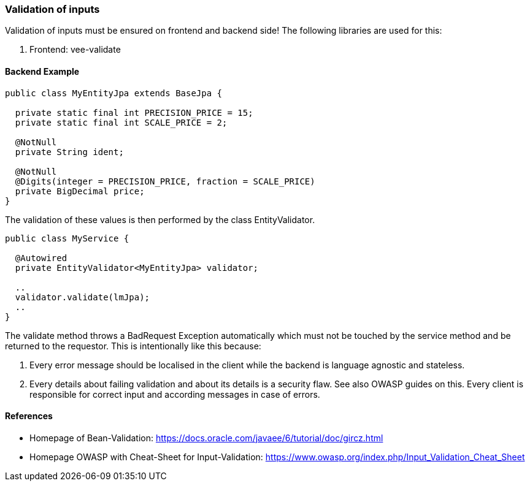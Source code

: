 [[validation]]
=== Validation of inputs

Validation of inputs must be ensured on frontend and backend side!
The following libraries are used for this:

. Frontend: vee-validate

==== Backend Example

[source,java]
----
public class MyEntityJpa extends BaseJpa {

  private static final int PRECISION_PRICE = 15;
  private static final int SCALE_PRICE = 2;

  @NotNull
  private String ident;

  @NotNull
  @Digits(integer = PRECISION_PRICE, fraction = SCALE_PRICE)
  private BigDecimal price;
}
----

The validation of these values is then performed by the class EntityValidator.

[source,java]
----
public class MyService {

  @Autowired
  private EntityValidator<MyEntityJpa> validator;

  ..
  validator.validate(lmJpa);
  ..
}
----

The validate method throws a BadRequest Exception automatically which must not be touched by the service method and be returned to the requestor.
This is intentionally like this because:

. Every error message should be localised in the client while the backend is language agnostic and stateless.
. Every details about failing validation and about its details is a security flaw.
See also OWASP guides on this.
Every client is responsible for correct input and according messages in case of errors.

==== References

* Homepage of Bean-Validation: https://docs.oracle.com/javaee/6/tutorial/doc/gircz.html
* Homepage OWASP with Cheat-Sheet for Input-Validation: https://www.owasp.org/index.php/Input_Validation_Cheat_Sheet
